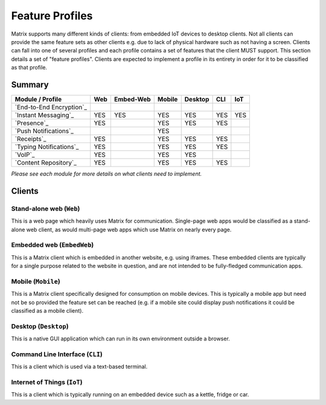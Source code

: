 Feature Profiles
================

.. sect:feature-profiles:

Matrix supports many different kinds of clients: from embedded IoT devices to
desktop clients. Not all clients can provide the same feature sets as other
clients e.g. due to lack of physical hardware such as not having a screen.
Clients can fall into one of several profiles and each profile contains a set
of features that the client MUST support. This section details a set of
"feature profiles". Clients are expected to implement a profile in its entirety
in order for it to be classified as that profile.

Summary
-------

============================ ===== =========== ======== ========= ===== =====
  Module / Profile            Web   Embed-Web   Mobile   Desktop   CLI   IoT
============================ ===== =========== ======== ========= ===== =====
 `End-to-End Encryption`_                                             
 `Instant Messaging`_         YES    YES         YES       YES     YES   YES
 `Presence`_                  YES                YES       YES     YES
 `Push Notifications`_                           YES
 `Receipts`_                  YES                YES       YES     YES
 `Typing Notifications`_      YES                YES       YES     YES
 `VoIP`_                      YES                YES       YES
 `Content Repository`_        YES                YES       YES     YES
============================ ===== =========== ======== ========= ===== =====

*Please see each module for more details on what clients need to implement.*

.. _End-to-End Encryption: `module:e2e`_
.. _Instant Messaging: `module:im`_
.. _Presence: `module:presence`_
.. _Push Notifications: `module:push`_
.. _Receipts: `module:receipts`_
.. _Typing Notifications: `module:typing`_
.. _VoIP: `module:voip`_
.. _Content Repository: `module:content`_

Clients
-------

Stand-alone web (``Web``)
~~~~~~~~~~~~~~~~~~~~~~~~~

This is a web page which heavily uses Matrix for communication. Single-page web
apps would be classified as a stand-alone web client, as would multi-page web
apps which use Matrix on nearly every page.

Embedded web (``EmbedWeb``)
~~~~~~~~~~~~~~~~~~~~~~~~~~~

This is a Matrix client which is embedded in another website, e.g. using
iframes. These embedded clients are typically for a single purpose
related to the website in question, and are not intended to be fully-fledged
communication apps.

Mobile (``Mobile``)
~~~~~~~~~~~~~~~~~~~

This is a Matrix client specifically designed for consumption on mobile devices.
This is typically a mobile app but need not be so provided the feature set can
be reached (e.g. if a mobile site could display push notifications it could be
classified as a mobile client).

Desktop (``Desktop``)
~~~~~~~~~~~~~~~~~~~~~

This is a native GUI application which can run in its own environment outside a
browser.

Command Line Interface (``CLI``)
~~~~~~~~~~~~~~~~~~~~~~~~~~~~~~~~

This is a client which is used via a text-based terminal.

Internet of Things (``IoT``)
~~~~~~~~~~~~~~~~~~~~~~~~~~~~

This is a client which is typically running on an embedded device such as a
kettle, fridge or car.

